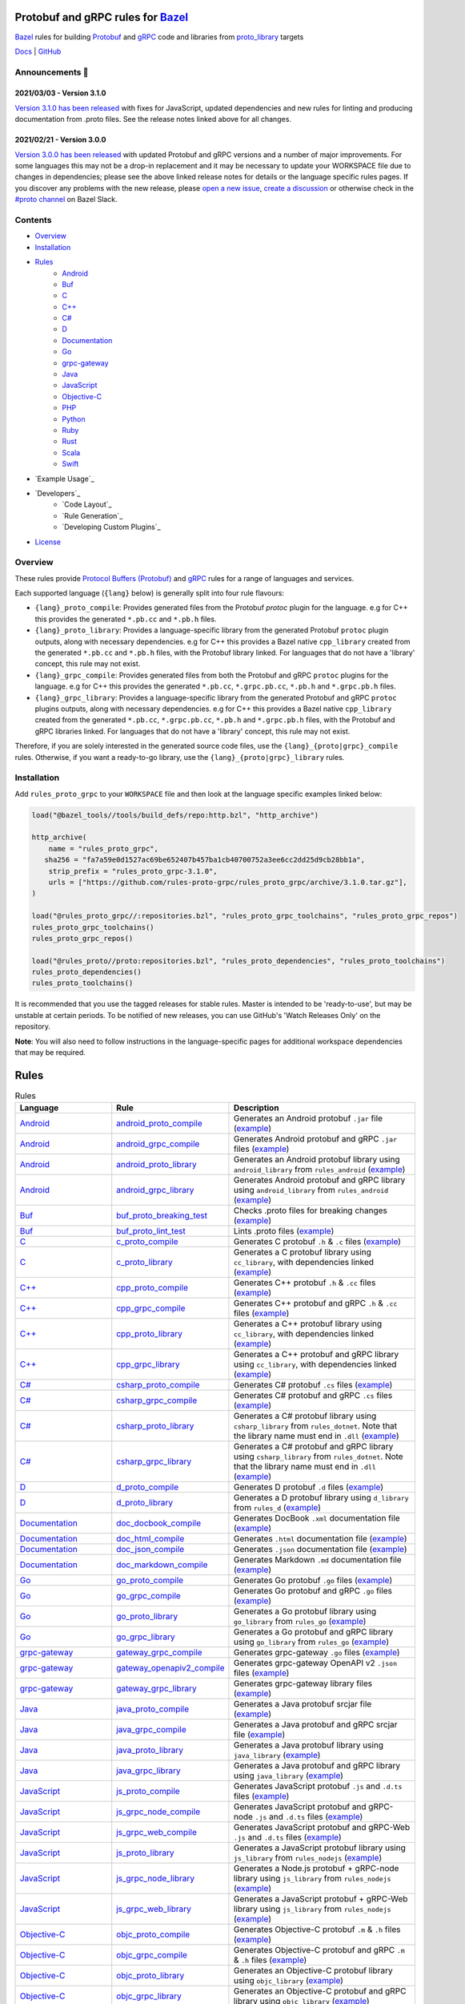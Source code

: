 .. image:: internal/resources/logo.svg
   :width: 200
   :height: 200
   :align: center
   :alt: Rules Proto gRPC logo

Protobuf and gRPC rules for `Bazel <https://bazel.build>`_
==========================================================

`Bazel <https://bazel.build>`_ rules for building `Protobuf <https://developers.google.com/protocol-buffers>`_
and `gRPC <https://grpc.io>`_ code and libraries from
`proto_library <https://docs.bazel.build/versions/master/be/protocol-buffer.html#proto_library>`_ targets

`Docs <https://rules_proto_grpc.aliddell.com>`__ | `GitHub <https://github.com/rules-proto-grpc/rules_proto_grpc>`__

.. image:: https://img.shields.io/github/v/tag/rules-proto-grpc/rules_proto_grpc?label=release&sort=semver&color=38a3a5
   :alt: Latest Release
   :target: https://github.com/rules-proto-grpc/rules_proto_grpc/releases

.. image:: https://badge.buildkite.com/a0c88e60f21c85a8bb53a8c73175aebd64f50a0d4bacbdb038.svg?branch=master
   :alt: Buildkite Status
   :target: https://buildkite.com/bazel/rules-proto-grpc-rules-proto-grpc

.. image:: https://github.com/rules-proto-grpc/rules_proto_grpc/workflows/CI/badge.svg
   :alt: GitHub Actions Status
   :target: https://github.com/rules-proto-grpc/rules_proto_grpc/actions

.. image:: https://img.shields.io/badge/bazelbuild-%23proto-38a3a5?logo=slack
   :alt: Slack Channel
   :target: https://bazelbuild.slack.com/archives/CKU1D04RM


Announcements 📣
----------------

2021/03/03 - Version 3.1.0
**************************

`Version 3.1.0 has been released <https://github.com/rules-proto-grpc/rules_proto_grpc/releases/tag/3.1.0>`_
with fixes for JavaScript, updated dependencies and new rules for linting and producing documentation from .proto files.
See the release notes linked above for all changes.

2021/02/21 - Version 3.0.0
**************************

`Version 3.0.0 has been released <https://github.com/rules-proto-grpc/rules_proto_grpc/releases/tag/3.0.0>`_
with updated Protobuf and gRPC versions and a number of major improvements. For some languages this may not be a
drop-in replacement and it may be necessary to update your WORKSPACE file due to changes in dependencies; please see
the above linked release notes for details or the language specific rules pages. If you discover any problems with the
new release, please `open a new issue <https://github.com/rules-proto-grpc/rules_proto_grpc/issues/new>`_,
`create a discussion <https://github.com/rules-proto-grpc/rules_proto_grpc/discussions/new>`_ or otherwise check in the
`#proto channel <https://bazelbuild.slack.com/archives/CKU1D04RM>`_ on Bazel Slack.


Contents
--------

- `Overview`_
- `Installation`_
- `Rules`_
    - `Android <android>`_
    - `Buf <buf>`_
    - `C <c>`_
    - `C++ <cpp>`_
    - `C# <csharp>`_
    - `D <d>`_
    - `Documentation <doc>`_
    - `Go <go>`_
    - `grpc-gateway <grpc-gateway>`_
    - `Java <java>`_
    - `JavaScript <js>`_
    - `Objective-C <objc>`_
    - `PHP <php>`_
    - `Python <python>`_
    - `Ruby <ruby>`_
    - `Rust <rust>`_
    - `Scala <scala>`_
    - `Swift <swift>`_
- `Example Usage`_
- `Developers`_
    - `Code Layout`_
    - `Rule Generation`_
    - `Developing Custom Plugins`_
- `License`_


Overview
--------

These rules provide `Protocol Buffers (Protobuf) <https://developers.google.com/protocol-buffers>`_ and
`gRPC <https://grpc.io>`_ rules for a range of languages and services.

Each supported language (``{lang}`` below) is generally split into four rule flavours:

- ``{lang}_proto_compile``: Provides generated files from the Protobuf `protoc` plugin for the language. e.g for C++ this
  provides the generated ``*.pb.cc`` and ``*.pb.h`` files.

- ``{lang}_proto_library``: Provides a language-specific library from the generated Protobuf ``protoc`` plugin outputs,
  along with necessary dependencies. e.g for C++ this provides a Bazel native ``cpp_library`` created  from the generated
  ``*.pb.cc`` and ``*.pb.h`` files, with the Protobuf library linked. For languages that do not have a 'library' concept,
  this rule may not exist.

- ``{lang}_grpc_compile``: Provides generated files from both the Protobuf and gRPC ``protoc`` plugins for the language.
  e.g for C++ this provides the generated ``*.pb.cc``, ``*.grpc.pb.cc``, ``*.pb.h`` and ``*.grpc.pb.h`` files.

- ``{lang}_grpc_library``: Provides a language-specific library from the generated Protobuf and gRPC ``protoc`` plugins
  outputs, along with necessary dependencies. e.g for C++ this provides a Bazel native ``cpp_library`` created from the
  generated ``*.pb.cc``, ``*.grpc.pb.cc``, ``*.pb.h`` and ``*.grpc.pb.h`` files, with the Protobuf and gRPC libraries linked.
  For languages that do not have a 'library' concept, this rule may not exist.

Therefore, if you are solely interested in the generated source code files, use the ``{lang}_{proto|grpc}_compile``
rules. Otherwise, if you want a ready-to-go library, use the ``{lang}_{proto|grpc}_library`` rules.


Installation
------------

Add ``rules_proto_grpc`` to your ``WORKSPACE`` file and then look at the language specific examples linked below:

.. code-block:: python

   load("@bazel_tools//tools/build_defs/repo:http.bzl", "http_archive")

   http_archive(
       name = "rules_proto_grpc",
      sha256 = "fa7a59e0d1527ac69be652407b457ba1cb40700752a3ee6cc2dd25d9cb28bb1a",
       strip_prefix = "rules_proto_grpc-3.1.0",
       urls = ["https://github.com/rules-proto-grpc/rules_proto_grpc/archive/3.1.0.tar.gz"],
   )

   load("@rules_proto_grpc//:repositories.bzl", "rules_proto_grpc_toolchains", "rules_proto_grpc_repos")
   rules_proto_grpc_toolchains()
   rules_proto_grpc_repos()

   load("@rules_proto//proto:repositories.bzl", "rules_proto_dependencies", "rules_proto_toolchains")
   rules_proto_dependencies()
   rules_proto_toolchains()

It is recommended that you use the tagged releases for stable rules. Master is intended to be 'ready-to-use', but may be
unstable at certain periods. To be notified of new releases, you can use GitHub's 'Watch Releases Only' on the
repository.

**Note**: You will also need to follow instructions in the language-specific pages for additional workspace
dependencies that may be required.


Rules
=====

.. list-table:: Rules
   :widths: 1 1 2
   :header-rows: 1

   * - Language
     - Rule
     - Description
   * - `Android <android>`_
     - `android_proto_compile <android#android_proto_compile>`_
     - Generates an Android protobuf ``.jar`` file (`example <https://github.com/rules-proto-grpc/rules_proto_grpc/tree/master/example/android/android_proto_compile>`__)
   * - `Android <android>`_
     - `android_grpc_compile <android#android_grpc_compile>`_
     - Generates Android protobuf and gRPC ``.jar`` files (`example <https://github.com/rules-proto-grpc/rules_proto_grpc/tree/master/example/android/android_grpc_compile>`__)
   * - `Android <android>`_
     - `android_proto_library <android#android_proto_library>`_
     - Generates an Android protobuf library using ``android_library`` from ``rules_android`` (`example <https://github.com/rules-proto-grpc/rules_proto_grpc/tree/master/example/android/android_proto_library>`__)
   * - `Android <android>`_
     - `android_grpc_library <android#android_grpc_library>`_
     - Generates Android protobuf and gRPC library using ``android_library`` from ``rules_android`` (`example <https://github.com/rules-proto-grpc/rules_proto_grpc/tree/master/example/android/android_grpc_library>`__)
   * - `Buf <buf>`_
     - `buf_proto_breaking_test <buf#buf_proto_breaking_test>`_
     - Checks .proto files for breaking changes (`example <https://github.com/rules-proto-grpc/rules_proto_grpc/tree/master/example/buf/buf_proto_breaking_test>`__)
   * - `Buf <buf>`_
     - `buf_proto_lint_test <buf#buf_proto_lint_test>`_
     - Lints .proto files (`example <https://github.com/rules-proto-grpc/rules_proto_grpc/tree/master/example/buf/buf_proto_lint_test>`__)
   * - `C <c>`_
     - `c_proto_compile <c#c_proto_compile>`_
     - Generates C protobuf ``.h`` & ``.c`` files (`example <https://github.com/rules-proto-grpc/rules_proto_grpc/tree/master/example/c/c_proto_compile>`__)
   * - `C <c>`_
     - `c_proto_library <c#c_proto_library>`_
     - Generates a C protobuf library using ``cc_library``, with dependencies linked (`example <https://github.com/rules-proto-grpc/rules_proto_grpc/tree/master/example/c/c_proto_library>`__)
   * - `C++ <cpp>`_
     - `cpp_proto_compile <cpp#cpp_proto_compile>`_
     - Generates C++ protobuf ``.h`` & ``.cc`` files (`example <https://github.com/rules-proto-grpc/rules_proto_grpc/tree/master/example/cpp/cpp_proto_compile>`__)
   * - `C++ <cpp>`_
     - `cpp_grpc_compile <cpp#cpp_grpc_compile>`_
     - Generates C++ protobuf and gRPC ``.h`` & ``.cc`` files (`example <https://github.com/rules-proto-grpc/rules_proto_grpc/tree/master/example/cpp/cpp_grpc_compile>`__)
   * - `C++ <cpp>`_
     - `cpp_proto_library <cpp#cpp_proto_library>`_
     - Generates a C++ protobuf library using ``cc_library``, with dependencies linked (`example <https://github.com/rules-proto-grpc/rules_proto_grpc/tree/master/example/cpp/cpp_proto_library>`__)
   * - `C++ <cpp>`_
     - `cpp_grpc_library <cpp#cpp_grpc_library>`_
     - Generates a C++ protobuf and gRPC library using ``cc_library``, with dependencies linked (`example <https://github.com/rules-proto-grpc/rules_proto_grpc/tree/master/example/cpp/cpp_grpc_library>`__)
   * - `C# <csharp>`_
     - `csharp_proto_compile <csharp#csharp_proto_compile>`_
     - Generates C# protobuf ``.cs`` files (`example <https://github.com/rules-proto-grpc/rules_proto_grpc/tree/master/example/csharp/csharp_proto_compile>`__)
   * - `C# <csharp>`_
     - `csharp_grpc_compile <csharp#csharp_grpc_compile>`_
     - Generates C# protobuf and gRPC ``.cs`` files (`example <https://github.com/rules-proto-grpc/rules_proto_grpc/tree/master/example/csharp/csharp_grpc_compile>`__)
   * - `C# <csharp>`_
     - `csharp_proto_library <csharp#csharp_proto_library>`_
     - Generates a C# protobuf library using ``csharp_library`` from ``rules_dotnet``. Note that the library name must end in ``.dll`` (`example <https://github.com/rules-proto-grpc/rules_proto_grpc/tree/master/example/csharp/csharp_proto_library>`__)
   * - `C# <csharp>`_
     - `csharp_grpc_library <csharp#csharp_grpc_library>`_
     - Generates a C# protobuf and gRPC library using ``csharp_library`` from ``rules_dotnet``. Note that the library name must end in ``.dll`` (`example <https://github.com/rules-proto-grpc/rules_proto_grpc/tree/master/example/csharp/csharp_grpc_library>`__)
   * - `D <d>`_
     - `d_proto_compile <d#d_proto_compile>`_
     - Generates D protobuf ``.d`` files (`example <https://github.com/rules-proto-grpc/rules_proto_grpc/tree/master/example/d/d_proto_compile>`__)
   * - `D <d>`_
     - `d_proto_library <d#d_proto_library>`_
     - Generates a D protobuf library using ``d_library`` from ``rules_d`` (`example <https://github.com/rules-proto-grpc/rules_proto_grpc/tree/master/example/d/d_proto_library>`__)
   * - `Documentation <doc>`_
     - `doc_docbook_compile <doc#doc_docbook_compile>`_
     - Generates DocBook ``.xml`` documentation file (`example <https://github.com/rules-proto-grpc/rules_proto_grpc/tree/master/example/doc/doc_docbook_compile>`__)
   * - `Documentation <doc>`_
     - `doc_html_compile <doc#doc_html_compile>`_
     - Generates ``.html`` documentation file (`example <https://github.com/rules-proto-grpc/rules_proto_grpc/tree/master/example/doc/doc_html_compile>`__)
   * - `Documentation <doc>`_
     - `doc_json_compile <doc#doc_json_compile>`_
     - Generates ``.json`` documentation file (`example <https://github.com/rules-proto-grpc/rules_proto_grpc/tree/master/example/doc/doc_json_compile>`__)
   * - `Documentation <doc>`_
     - `doc_markdown_compile <doc#doc_markdown_compile>`_
     - Generates Markdown ``.md`` documentation file (`example <https://github.com/rules-proto-grpc/rules_proto_grpc/tree/master/example/doc/doc_markdown_compile>`__)
   * - `Go <go>`_
     - `go_proto_compile <go#go_proto_compile>`_
     - Generates Go protobuf ``.go`` files (`example <https://github.com/rules-proto-grpc/rules_proto_grpc/tree/master/example/go/go_proto_compile>`__)
   * - `Go <go>`_
     - `go_grpc_compile <go#go_grpc_compile>`_
     - Generates Go protobuf and gRPC ``.go`` files (`example <https://github.com/rules-proto-grpc/rules_proto_grpc/tree/master/example/go/go_grpc_compile>`__)
   * - `Go <go>`_
     - `go_proto_library <go#go_proto_library>`_
     - Generates a Go protobuf library using ``go_library`` from ``rules_go`` (`example <https://github.com/rules-proto-grpc/rules_proto_grpc/tree/master/example/go/go_proto_library>`__)
   * - `Go <go>`_
     - `go_grpc_library <go#go_grpc_library>`_
     - Generates a Go protobuf and gRPC library using ``go_library`` from ``rules_go`` (`example <https://github.com/rules-proto-grpc/rules_proto_grpc/tree/master/example/go/go_grpc_library>`__)
   * - `grpc-gateway <grpc-gateway>`_
     - `gateway_grpc_compile <grpc-gateway#gateway_grpc_compile>`_
     - Generates grpc-gateway ``.go`` files (`example <https://github.com/rules-proto-grpc/rules_proto_grpc/tree/master/example/grpc-gateway/gateway_grpc_compile>`__)
   * - `grpc-gateway <grpc-gateway>`_
     - `gateway_openapiv2_compile <grpc-gateway#gateway_openapiv2_compile>`_
     - Generates grpc-gateway OpenAPI v2 ``.json`` files (`example <https://github.com/rules-proto-grpc/rules_proto_grpc/tree/master/example/grpc-gateway/gateway_openapiv2_compile>`__)
   * - `grpc-gateway <grpc-gateway>`_
     - `gateway_grpc_library <grpc-gateway#gateway_grpc_library>`_
     - Generates grpc-gateway library files (`example <https://github.com/rules-proto-grpc/rules_proto_grpc/tree/master/example/grpc-gateway/gateway_grpc_library>`__)
   * - `Java <java>`_
     - `java_proto_compile <java#java_proto_compile>`_
     - Generates a Java protobuf srcjar file (`example <https://github.com/rules-proto-grpc/rules_proto_grpc/tree/master/example/java/java_proto_compile>`__)
   * - `Java <java>`_
     - `java_grpc_compile <java#java_grpc_compile>`_
     - Generates a Java protobuf and gRPC srcjar file (`example <https://github.com/rules-proto-grpc/rules_proto_grpc/tree/master/example/java/java_grpc_compile>`__)
   * - `Java <java>`_
     - `java_proto_library <java#java_proto_library>`_
     - Generates a Java protobuf library using ``java_library`` (`example <https://github.com/rules-proto-grpc/rules_proto_grpc/tree/master/example/java/java_proto_library>`__)
   * - `Java <java>`_
     - `java_grpc_library <java#java_grpc_library>`_
     - Generates a Java protobuf and gRPC library using ``java_library`` (`example <https://github.com/rules-proto-grpc/rules_proto_grpc/tree/master/example/java/java_grpc_library>`__)
   * - `JavaScript <js>`_
     - `js_proto_compile <js#js_proto_compile>`_
     - Generates JavaScript protobuf ``.js`` and ``.d.ts`` files (`example <https://github.com/rules-proto-grpc/rules_proto_grpc/tree/master/example/js/js_proto_compile>`__)
   * - `JavaScript <js>`_
     - `js_grpc_node_compile <js#js_grpc_node_compile>`_
     - Generates JavaScript protobuf and gRPC-node ``.js`` and ``.d.ts`` files (`example <https://github.com/rules-proto-grpc/rules_proto_grpc/tree/master/example/js/js_grpc_node_compile>`__)
   * - `JavaScript <js>`_
     - `js_grpc_web_compile <js#js_grpc_web_compile>`_
     - Generates JavaScript protobuf and gRPC-Web ``.js`` and ``.d.ts`` files (`example <https://github.com/rules-proto-grpc/rules_proto_grpc/tree/master/example/js/js_grpc_web_compile>`__)
   * - `JavaScript <js>`_
     - `js_proto_library <js#js_proto_library>`_
     - Generates a JavaScript protobuf library using ``js_library`` from ``rules_nodejs`` (`example <https://github.com/rules-proto-grpc/rules_proto_grpc/tree/master/example/js/js_proto_library>`__)
   * - `JavaScript <js>`_
     - `js_grpc_node_library <js#js_grpc_node_library>`_
     - Generates a Node.js protobuf + gRPC-node library using ``js_library`` from ``rules_nodejs`` (`example <https://github.com/rules-proto-grpc/rules_proto_grpc/tree/master/example/js/js_grpc_node_library>`__)
   * - `JavaScript <js>`_
     - `js_grpc_web_library <js#js_grpc_web_library>`_
     - Generates a JavaScript protobuf + gRPC-Web library using ``js_library`` from ``rules_nodejs`` (`example <https://github.com/rules-proto-grpc/rules_proto_grpc/tree/master/example/js/js_grpc_web_library>`__)
   * - `Objective-C <objc>`_
     - `objc_proto_compile <objc#objc_proto_compile>`_
     - Generates Objective-C protobuf ``.m`` & ``.h`` files (`example <https://github.com/rules-proto-grpc/rules_proto_grpc/tree/master/example/objc/objc_proto_compile>`__)
   * - `Objective-C <objc>`_
     - `objc_grpc_compile <objc#objc_grpc_compile>`_
     - Generates Objective-C protobuf and gRPC ``.m`` & ``.h`` files (`example <https://github.com/rules-proto-grpc/rules_proto_grpc/tree/master/example/objc/objc_grpc_compile>`__)
   * - `Objective-C <objc>`_
     - `objc_proto_library <objc#objc_proto_library>`_
     - Generates an Objective-C protobuf library using ``objc_library`` (`example <https://github.com/rules-proto-grpc/rules_proto_grpc/tree/master/example/objc/objc_proto_library>`__)
   * - `Objective-C <objc>`_
     - `objc_grpc_library <objc#objc_grpc_library>`_
     - Generates an Objective-C protobuf and gRPC library using ``objc_library`` (`example <https://github.com/rules-proto-grpc/rules_proto_grpc/tree/master/example/objc/objc_grpc_library>`__)
   * - `PHP <php>`_
     - `php_proto_compile <php#php_proto_compile>`_
     - Generates PHP protobuf ``.php`` files (`example <https://github.com/rules-proto-grpc/rules_proto_grpc/tree/master/example/php/php_proto_compile>`__)
   * - `PHP <php>`_
     - `php_grpc_compile <php#php_grpc_compile>`_
     - Generates PHP protobuf and gRPC ``.php`` files (`example <https://github.com/rules-proto-grpc/rules_proto_grpc/tree/master/example/php/php_grpc_compile>`__)
   * - `Python <python>`_
     - `python_proto_compile <python#python_proto_compile>`_
     - Generates Python protobuf ``.py`` files (`example <https://github.com/rules-proto-grpc/rules_proto_grpc/tree/master/example/python/python_proto_compile>`__)
   * - `Python <python>`_
     - `python_grpc_compile <python#python_grpc_compile>`_
     - Generates Python protobuf and gRPC ``.py`` files (`example <https://github.com/rules-proto-grpc/rules_proto_grpc/tree/master/example/python/python_grpc_compile>`__)
   * - `Python <python>`_
     - `python_grpclib_compile <python#python_grpclib_compile>`_
     - Generates Python protobuf and grpclib ``.py`` files (supports Python 3 only) (`example <https://github.com/rules-proto-grpc/rules_proto_grpc/tree/master/example/python/python_grpclib_compile>`__)
   * - `Python <python>`_
     - `python_proto_library <python#python_proto_library>`_
     - Generates a Python protobuf library using ``py_library`` from ``rules_python`` (`example <https://github.com/rules-proto-grpc/rules_proto_grpc/tree/master/example/python/python_proto_library>`__)
   * - `Python <python>`_
     - `python_grpc_library <python#python_grpc_library>`_
     - Generates a Python protobuf and gRPC library using ``py_library`` from ``rules_python`` (`example <https://github.com/rules-proto-grpc/rules_proto_grpc/tree/master/example/python/python_grpc_library>`__)
   * - `Python <python>`_
     - `python_grpclib_library <python#python_grpclib_library>`_
     - Generates a Python protobuf and grpclib library using ``py_library`` from ``rules_python`` (supports Python 3 only) (`example <https://github.com/rules-proto-grpc/rules_proto_grpc/tree/master/example/python/python_grpclib_library>`__)
   * - `Ruby <ruby>`_
     - `ruby_proto_compile <ruby#ruby_proto_compile>`_
     - Generates Ruby protobuf ``.rb`` files (`example <https://github.com/rules-proto-grpc/rules_proto_grpc/tree/master/example/ruby/ruby_proto_compile>`__)
   * - `Ruby <ruby>`_
     - `ruby_grpc_compile <ruby#ruby_grpc_compile>`_
     - Generates Ruby protobuf and gRPC ``.rb`` files (`example <https://github.com/rules-proto-grpc/rules_proto_grpc/tree/master/example/ruby/ruby_grpc_compile>`__)
   * - `Ruby <ruby>`_
     - `ruby_proto_library <ruby#ruby_proto_library>`_
     - Generates a Ruby protobuf library using ``ruby_library`` from ``rules_ruby`` (`example <https://github.com/rules-proto-grpc/rules_proto_grpc/tree/master/example/ruby/ruby_proto_library>`__)
   * - `Ruby <ruby>`_
     - `ruby_grpc_library <ruby#ruby_grpc_library>`_
     - Generates a Ruby protobuf and gRPC library using ``ruby_library`` from ``rules_ruby`` (`example <https://github.com/rules-proto-grpc/rules_proto_grpc/tree/master/example/ruby/ruby_grpc_library>`__)
   * - `Rust <rust>`_
     - `rust_proto_compile <rust#rust_proto_compile>`_
     - Generates Rust protobuf ``.rs`` files (`example <https://github.com/rules-proto-grpc/rules_proto_grpc/tree/master/example/rust/rust_proto_compile>`__)
   * - `Rust <rust>`_
     - `rust_grpc_compile <rust#rust_grpc_compile>`_
     - Generates Rust protobuf and gRPC ``.rs`` files (`example <https://github.com/rules-proto-grpc/rules_proto_grpc/tree/master/example/rust/rust_grpc_compile>`__)
   * - `Rust <rust>`_
     - `rust_proto_library <rust#rust_proto_library>`_
     - Generates a Rust protobuf library using ``rust_library`` from ``rules_rust`` (`example <https://github.com/rules-proto-grpc/rules_proto_grpc/tree/master/example/rust/rust_proto_library>`__)
   * - `Rust <rust>`_
     - `rust_grpc_library <rust#rust_grpc_library>`_
     - Generates a Rust protobuf and gRPC library using ``rust_library`` from ``rules_rust`` (`example <https://github.com/rules-proto-grpc/rules_proto_grpc/tree/master/example/rust/rust_grpc_library>`__)
   * - `Scala <scala>`_
     - `scala_proto_compile <scala#scala_proto_compile>`_
     - Generates a Scala protobuf ``.jar`` file (`example <https://github.com/rules-proto-grpc/rules_proto_grpc/tree/master/example/scala/scala_proto_compile>`__)
   * - `Scala <scala>`_
     - `scala_grpc_compile <scala#scala_grpc_compile>`_
     - Generates Scala protobuf and gRPC ``.jar`` file (`example <https://github.com/rules-proto-grpc/rules_proto_grpc/tree/master/example/scala/scala_grpc_compile>`__)
   * - `Scala <scala>`_
     - `scala_proto_library <scala#scala_proto_library>`_
     - Generates a Scala protobuf library using ``scala_library`` from ``rules_scala`` (`example <https://github.com/rules-proto-grpc/rules_proto_grpc/tree/master/example/scala/scala_proto_library>`__)
   * - `Scala <scala>`_
     - `scala_grpc_library <scala#scala_grpc_library>`_
     - Generates a Scala protobuf and gRPC library using ``scala_library`` from ``rules_scala`` (`example <https://github.com/rules-proto-grpc/rules_proto_grpc/tree/master/example/scala/scala_grpc_library>`__)
   * - `Swift <swift>`_
     - `swift_proto_compile <swift#swift_proto_compile>`_
     - Generates Swift protobuf ``.swift`` files (`example <https://github.com/rules-proto-grpc/rules_proto_grpc/tree/master/example/swift/swift_proto_compile>`__)
   * - `Swift <swift>`_
     - `swift_grpc_compile <swift#swift_grpc_compile>`_
     - Generates Swift protobuf and gRPC ``.swift`` files (`example <https://github.com/rules-proto-grpc/rules_proto_grpc/tree/master/example/swift/swift_grpc_compile>`__)
   * - `Swift <swift>`_
     - `swift_proto_library <swift#swift_proto_library>`_
     - Generates a Swift protobuf library using ``swift_library`` from ``rules_swift`` (`example <https://github.com/rules-proto-grpc/rules_proto_grpc/tree/master/example/swift/swift_proto_library>`__)
   * - `Swift <swift>`_
     - `swift_grpc_library <swift#swift_grpc_library>`_
     - Generates a Swift protobuf and gRPC library using ``swift_library`` from ``rules_swift`` (`example <https://github.com/rules-proto-grpc/rules_proto_grpc/tree/master/example/swift/swift_grpc_library>`__)

License
-------

This project is derived from `stackb/rules_proto <https://github.com/stackb/rules_proto>`_ under the
`Apache 2.0 <http://www.apache.org/licenses/LICENSE-2.0>`_ license and  this project therefore maintains the terms of that
license
